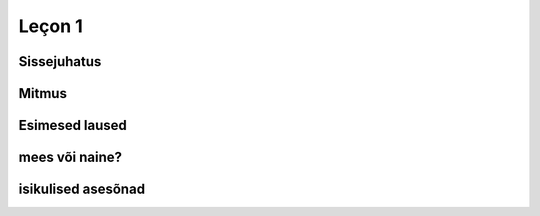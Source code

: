 Leçon 1
=======

Sissejuhatus
------------

.. instruction:: 

   Millised laused neist on prantsuse keeles?
   
.. question::
      (1) Es como una fiesta ver a tantos jóvenes juntos en la colina viviendo en una gran diversidad.
      
      (2) Nogle unge mennesker søger efter en måde hvorpå de kan følge Kristus hele deres liv. 
      
      (3) So viele verschiedene Jugendliche hier auf dem Hügel versammelt zu sehen, gleicht einem Fest.
      
      (4) Týden co týden během celého roku mladí lidé přicházejí ze všech zemí Evropy...
      
      (5) C’est comme une fête de voir de si nombreux jeunes sur la colline dans une telle diversité. 
      
      (6) Dari hari Minggu ke hari Minggu, setiap orang diundang untuk memasuki irama kehidupan...
      
      (7) A vasárnaptól vasárnapig tartó találkozókra mindenkit szeretettel látnak, hogy egy hétre...
      
      (8) Ik maakte een inschrijving, maar heb geen login gegevens ontvangen.
      
      (9) J’ai fait une inscription mais je n’ai reçu aucun droit d’accès.
      
      (10) Am făcut înregistrarea dar încă nu am primit informaţii despre accesare
      
.. answer::

    (5) ja (9)

Mitmus
------

.. vocabulary::
      père 
      pullover 
      oncle
      manteau
      
.. question::
    mitmus = ainsus + **-s** : 
    le père → les pères, 
    le pullover → les pullovers, 
    l'oncle → les oncles
    (erandid: la → les, le manteau → les manteaux).

Esimesed laused
---------------
.. vocabulary::
      père 
      je suis
      grand
      gentil
      petit
      sale
      propre
      frère
.. instruction:: Tõlgi eesti keelde.
.. question::
      (1) Je suis ton père
      (2) Tu es grande
      (3) Il est gentil
      (4) Elle est petite
      (5) Nous sommes sales
      (6) Vous êtes propres
      (7) Ils sont mes frères
      (8) Elles sont petites

mees või naine?
---------------
.. instruction::
      Vali sulgudest õige sõna. Kriipsuta alla tundmatud sõnad.
      
.. question::
      (1) Ma chemise est trop (petit/petite). 
      (2) (Mon/Ma/Mes) oncle vient demain. 
      (3) (Mon/Ma/Mes) cousines viennent aussi. 
      (4) (Le/La/Les) (fenêtre/fenêtres) sont propres. 
      (5) (Ton/Ta/Tes) manteau est sur (le/la/les) table. 
      (6) Ma tante (es/est/sont) riche. 
      (7) (Ton/Ta/Tes) souliers (est/sont/êtes) dans l'armoire. 
      (8) (Votre/Vos) jupe est (court/courte).

.. instruction:: Pane mitmuse vormi.
.. question::
      (1) La fenêtre est sale 
      (2) L'armoire est grande 
      (3) Ma cousine est gentille 
      (4) Son frère est méchant 
      (5) Ton soulier est propre 

isikulised asesõnad
-------------------

.. remark:: pronoms personnels
.. instruction:: Tõlgi prantsuse keelde.
.. question::
      (1) minu isa 
      (2) minu õde 
      (3) minu kingad 
      (4) sinu kingad 
      (5) nende kampsunid 
      (6) tema kingad 
      (7) teie onutütar 
      (8) sinu onu 
      (9) tema tädi 
      (10) meie toolid 
      (11) nende onutütred 
      (12) nende laud 
      (13) teie kapp 
      (14) tema jope 
      (15) nende ema 
      (16) nende aken 
      (17) sinu särk 
      (18) minu särk 
      (19) sinu onupoeg 
      (20) meie seelikud 
      
      (1) Mina olen puhas, sina oled must
      
      (2) Sina oled suur, nemad on väikesed
      
      (3) Meie oleme armsad, teie olete kurjad
      
      (4) Minu jope on pikk, sinu jope on lühike  
      
      (5) Sinu väike vend on kuri
      (6) Minu kampsun on must
      (7) Sinu seelik on lühike
      (8) Sinu jope on puhas
      (9) Tema särgid on väikesed

      (11) Minu õde on sinu tädi
      (12) Meie isa on suur

      
.. instruction:: Tõlgi eesti keelde.
.. question::
      (1) Je suis grand
      (2) Ma petite sœur est gentille
      (3) Ta cousine est méchante
      (4) Les tables sont propres
      (5) Leurs souliers sont petits


